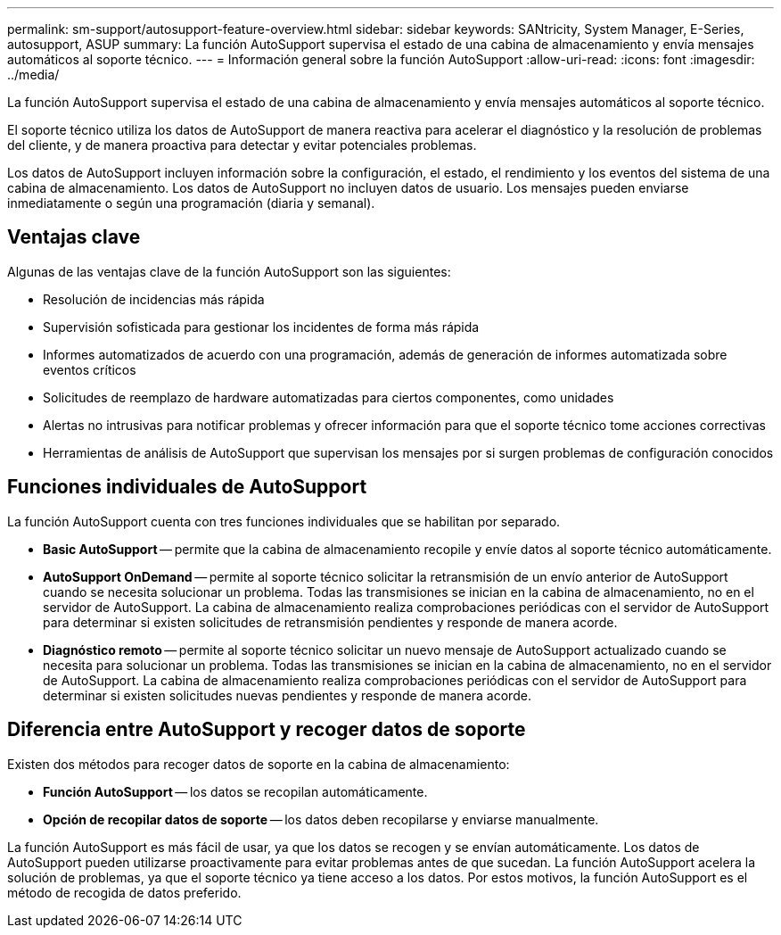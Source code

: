 ---
permalink: sm-support/autosupport-feature-overview.html 
sidebar: sidebar 
keywords: SANtricity, System Manager, E-Series, autosupport, ASUP 
summary: La función AutoSupport supervisa el estado de una cabina de almacenamiento y envía mensajes automáticos al soporte técnico. 
---
= Información general sobre la función AutoSupport
:allow-uri-read: 
:icons: font
:imagesdir: ../media/


[role="lead"]
La función AutoSupport supervisa el estado de una cabina de almacenamiento y envía mensajes automáticos al soporte técnico.

El soporte técnico utiliza los datos de AutoSupport de manera reactiva para acelerar el diagnóstico y la resolución de problemas del cliente, y de manera proactiva para detectar y evitar potenciales problemas.

Los datos de AutoSupport incluyen información sobre la configuración, el estado, el rendimiento y los eventos del sistema de una cabina de almacenamiento. Los datos de AutoSupport no incluyen datos de usuario. Los mensajes pueden enviarse inmediatamente o según una programación (diaria y semanal).



== Ventajas clave

Algunas de las ventajas clave de la función AutoSupport son las siguientes:

* Resolución de incidencias más rápida
* Supervisión sofisticada para gestionar los incidentes de forma más rápida
* Informes automatizados de acuerdo con una programación, además de generación de informes automatizada sobre eventos críticos
* Solicitudes de reemplazo de hardware automatizadas para ciertos componentes, como unidades
* Alertas no intrusivas para notificar problemas y ofrecer información para que el soporte técnico tome acciones correctivas
* Herramientas de análisis de AutoSupport que supervisan los mensajes por si surgen problemas de configuración conocidos




== Funciones individuales de AutoSupport

La función AutoSupport cuenta con tres funciones individuales que se habilitan por separado.

* *Basic AutoSupport* -- permite que la cabina de almacenamiento recopile y envíe datos al soporte técnico automáticamente.
* *AutoSupport OnDemand* -- permite al soporte técnico solicitar la retransmisión de un envío anterior de AutoSupport cuando se necesita solucionar un problema. Todas las transmisiones se inician en la cabina de almacenamiento, no en el servidor de AutoSupport. La cabina de almacenamiento realiza comprobaciones periódicas con el servidor de AutoSupport para determinar si existen solicitudes de retransmisión pendientes y responde de manera acorde.
* *Diagnóstico remoto* -- permite al soporte técnico solicitar un nuevo mensaje de AutoSupport actualizado cuando se necesita para solucionar un problema. Todas las transmisiones se inician en la cabina de almacenamiento, no en el servidor de AutoSupport. La cabina de almacenamiento realiza comprobaciones periódicas con el servidor de AutoSupport para determinar si existen solicitudes nuevas pendientes y responde de manera acorde.




== Diferencia entre AutoSupport y recoger datos de soporte

Existen dos métodos para recoger datos de soporte en la cabina de almacenamiento:

* *Función AutoSupport* -- los datos se recopilan automáticamente.
* *Opción de recopilar datos de soporte* -- los datos deben recopilarse y enviarse manualmente.


La función AutoSupport es más fácil de usar, ya que los datos se recogen y se envían automáticamente. Los datos de AutoSupport pueden utilizarse proactivamente para evitar problemas antes de que sucedan. La función AutoSupport acelera la solución de problemas, ya que el soporte técnico ya tiene acceso a los datos. Por estos motivos, la función AutoSupport es el método de recogida de datos preferido.
